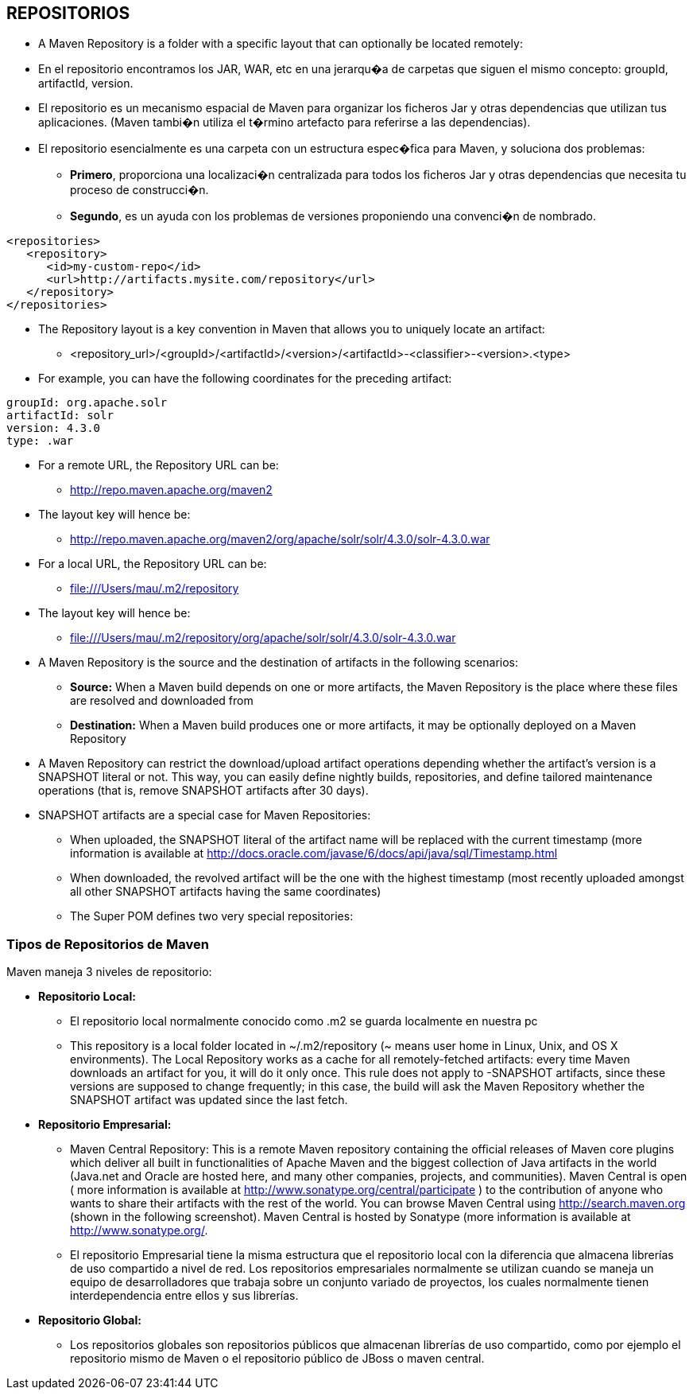 [[maven-repositorios]]

////
a=&#225; e=&#233; i=&#237; o=&#243; u=&#250;

A=&#193; E=&#201; I=&#205; O=&#211; U=&#218;

n=&#241; N=&#209;
////


== REPOSITORIOS

* A Maven Repository is a folder with a specific layout that can optionally be located remotely:

* En el repositorio encontramos los JAR, WAR, etc en una jerarqu�a de carpetas que siguen el mismo concepto: groupId, artifactId, version.

* El repositorio es un mecanismo espacial de Maven para organizar los ficheros Jar y otras dependencias que utilizan tus aplicaciones. (Maven tambi�n utiliza el t�rmino artefacto para referirse a las dependencias).

* El repositorio esencialmente es una carpeta con un estructura espec�fica para Maven, y soluciona dos problemas:

** *Primero*, proporciona una localizaci�n centralizada para todos los ficheros Jar y otras dependencias que necesita tu proceso de construcci�n.

** *Segundo*, es un ayuda con los problemas de versiones proponiendo una convenci�n de nombrado.

[source, XML]
[subs="verbatim,attributes"]
----
<repositories>
   <repository>
      <id>my-custom-repo</id>
      <url>http://artifacts.mysite.com/repository</url>
   </repository>
</repositories>
----

* The Repository layout is a key convention in Maven that allows you to uniquely locate an artifact:

** <repository_url>/<groupId>/<artifactId>/<version>/<artifactId>-<classifier>-<version>.<type>

* For example, you can have the following coordinates for the preceding artifact:

[source, XML]
[subs="verbatim,attributes"]
----
groupId: org.apache.solr
artifactId: solr
version: 4.3.0
type: .war
----

* For a remote URL, the Repository URL can be:

** http://repo.maven.apache.org/maven2

* The layout key will hence be:

**  http://repo.maven.apache.org/maven2/org/apache/solr/solr/4.3.0/solr-4.3.0.war

* For a local URL, the Repository URL can be:

** file:///Users/mau/.m2/repository

* The layout key will hence be:

** file:///Users/mau/.m2/repository/org/apache/solr/solr/4.3.0/solr-4.3.0.war

* A Maven Repository is the source and the destination of artifacts in the following scenarios:

** *Source:* When a Maven build depends on one or more artifacts, the Maven Repository is the place where these files are resolved and downloaded from

** *Destination:* When a Maven build produces one or more artifacts, it may be optionally deployed on a Maven Repository

* A Maven Repository can restrict the download/upload artifact operations depending whether the artifact's version is a SNAPSHOT literal or not.
  This way, you can easily define nightly builds, repositories, and define tailored maintenance operations (that is, remove SNAPSHOT artifacts after 30 days).

* SNAPSHOT artifacts are a special case for Maven Repositories:

** When uploaded, the SNAPSHOT literal of the artifact name will be replaced with the current timestamp (more information is available at http://docs.oracle.com/javase/6/docs/api/java/sql/Timestamp.html

** When downloaded, the revolved artifact will be the one with the highest timestamp (most recently uploaded amongst all other SNAPSHOT artifacts having the same coordinates)

** The Super POM defines two very special repositories:





=== Tipos de Repositorios de Maven

Maven maneja 3 niveles de repositorio:

* *Repositorio Local:*

** El repositorio local normalmente conocido como .m2 se guarda localmente en nuestra pc

** This repository is a local folder located in ~/.m2/repository (~ means user home in Linux, Unix, and OS X environments).
   The Local Repository works as a cache for all remotely-fetched artifacts: every time Maven downloads an artifact for you, it will do it only once.
   This rule does not apply to -SNAPSHOT artifacts, since these versions are supposed to change frequently; in this case, the build will ask the Maven Repository
   whether the SNAPSHOT artifact was updated since the last fetch.

* *Repositorio Empresarial:*

** Maven Central Repository: This is a remote Maven repository containing the official releases of Maven core plugins which deliver all built in functionalities of Apache Maven and
  the biggest collection of Java artifacts in the world (Java.net and Oracle are hosted here, and many other companies, projects, and communities).
  Maven Central is open ( more information is available at http://www.sonatype.org/central/participate ) to the contribution of anyone who wants to share their artifacts with the rest of the world.
  You can browse Maven Central using http://search.maven.org (shown in the following screenshot). Maven Central is hosted by Sonatype (more information is available at http://www.sonatype.org/.

** El repositorio Empresarial tiene la misma estructura que el repositorio local con la diferencia que almacena librer&#237;as de uso compartido a nivel de red.
   Los repositorios empresariales normalmente se utilizan cuando se maneja un equipo de desarrolladores que trabaja sobre un conjunto variado de proyectos,
   los cuales normalmente tienen interdependencia entre ellos y sus librer&#237;as.

* *Repositorio Global:*

** Los repositorios globales son repositorios p&#250;blicos que almacenan librer&#237;as de uso compartido, como por ejemplo el repositorio mismo de Maven o el repositorio p&#250;blico de JBoss o maven central.
